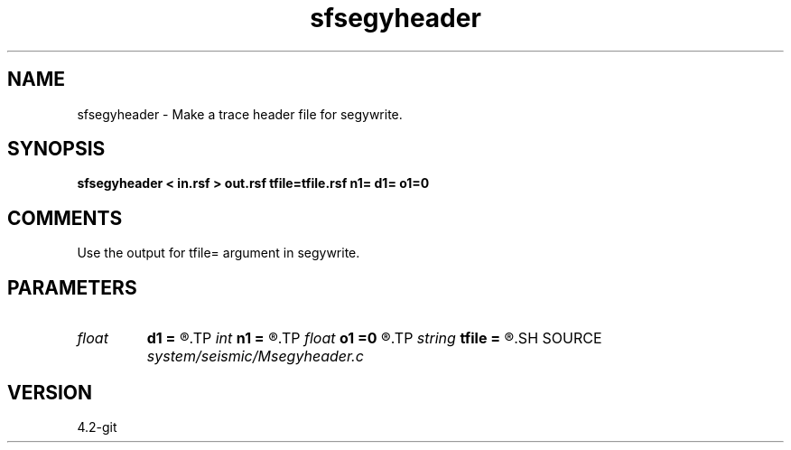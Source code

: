 .TH sfsegyheader 1  "APRIL 2023" Madagascar "Madagascar Manuals"
.SH NAME
sfsegyheader \- Make a trace header file for segywrite.
.SH SYNOPSIS
.B sfsegyheader < in.rsf > out.rsf tfile=tfile.rsf n1= d1= o1=0
.SH COMMENTS

Use the output for tfile= argument in segywrite.

.SH PARAMETERS
.PD 0
.TP
.I float  
.B d1
.B =
.R  	trace sampling
.TP
.I int    
.B n1
.B =
.R  	number of samples in a trace
.TP
.I float  
.B o1
.B =0
.R  	trace origin
.TP
.I string 
.B tfile
.B =
.R  	auxiliary input file name
.SH SOURCE
.I system/seismic/Msegyheader.c
.SH VERSION
4.2-git
